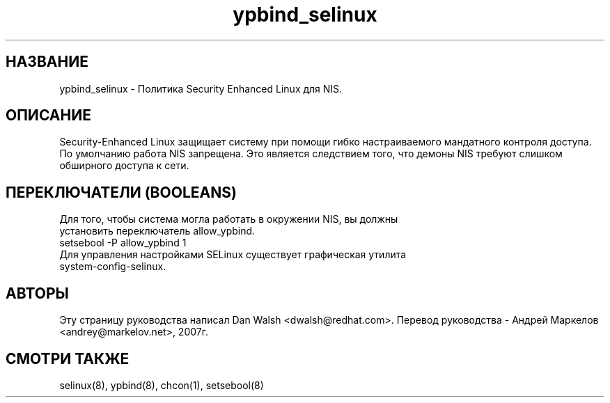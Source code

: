 .TH  "ypbind_selinux"  "8"  "17 Янв 2005" "dwalsh@redhat.com" "ypbind Selinux Policy documentation"
.SH "НАЗВАНИЕ"
ypbind_selinux \- Политика Security Enhanced Linux для NIS.
.SH "ОПИСАНИЕ"

Security-Enhanced Linux защищает систему при помощи гибко настраиваемого мандатного контроля доступа. По умолчанию работа NIS запрещена. Это является следствием того, что демоны NIS требуют слишком обширного доступа к сети.
.SH ПЕРЕКЛЮЧАТЕЛИ (BOOLEANS)
.TP
Для того, чтобы система могла работать в окружении NIS, вы должны установить переключатель allow_ypbind.
.TP
setsebool -P allow_ypbind 1
.TP
Для управления настройками SELinux существует графическая утилита system-config-selinux.
.SH АВТОРЫ
Эту страницу руководства написал Dan Walsh <dwalsh@redhat.com>.
Перевод руководства - Андрей Маркелов <andrey@markelov.net>, 2007г.

.SH "СМОТРИ ТАКЖЕ"
selinux(8), ypbind(8), chcon(1), setsebool(8)
